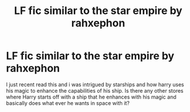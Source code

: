 #+TITLE: LF fic similar to the star empire by rahxephon

* LF fic similar to the star empire by rahxephon
:PROPERTIES:
:Author: Darkislife1
:Score: 1
:DateUnix: 1602373301.0
:DateShort: 2020-Oct-11
:FlairText: Request
:END:
I just recent read this and i was intrigued by starships and how harry uses his magic to enhance the capabilities of his ship. Is there any other stores where Harry starts off with a ship that he enhances with his magic and basically does what ever he wants in space with it?


